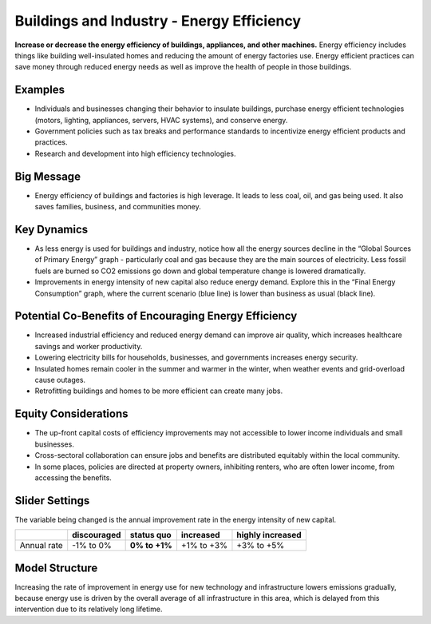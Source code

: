 |imgBuildingsEEIcon| Buildings and Industry - Energy Efficiency 
===============================================================

**Increase or decrease the energy efficiency of buildings, appliances, and other machines.** Energy efficiency includes things like building well-insulated homes and reducing the amount of energy factories use. Energy efficient practices can save money through reduced energy needs as well as improve the health of people in those buildings.

Examples
--------

* Individuals and businesses changing their behavior to insulate buildings, purchase energy efficient technologies (motors, lighting, appliances, servers, HVAC systems), and conserve energy.

* Government policies such as tax breaks and performance standards to incentivize energy efficient products and practices.

* Research and development into high efficiency technologies.

Big Message
-----------

* Energy efficiency of buildings and factories is high leverage. It leads to less coal, oil, and gas being used. It also saves families, business, and communities money.

Key Dynamics
------------

* As less energy is used for buildings and industry, notice how all the energy sources decline in the “Global Sources of Primary Energy” graph - particularly coal and gas because they are the main sources of electricity. Less fossil fuels are burned so CO2 emissions go down and global temperature change is lowered dramatically.
* Improvements in energy intensity of new capital also reduce energy demand. Explore this in the “Final Energy Consumption” graph, where the current scenario (blue line) is lower than business as usual (black line).

Potential Co-Benefits of Encouraging Energy Efficiency
---------------------------------------------------------
•	Increased industrial efficiency and reduced energy demand can improve air quality, which increases healthcare savings and worker productivity.
•	Lowering electricity bills for households, businesses, and governments increases energy security.
•	Insulated homes remain cooler in the summer and warmer in the winter, when weather events and grid-overload cause outages. 
•	Retrofitting buildings and homes to be more efficient can create many jobs.

Equity Considerations
----------------------
•	The up-front capital costs of efficiency improvements may not accessible to lower income individuals and small businesses. 
•	Cross-sectoral collaboration can ensure jobs and benefits are distributed equitably within the local community. 
•	In some places, policies are directed at property owners, inhibiting renters, who are often lower income, from accessing the benefits. 

Slider Settings
---------------

The variable being changed is the annual improvement rate in the energy intensity of new capital.

=========== =========== ============== ========== ================
\           discouraged **status quo** increased  highly increased
=========== =========== ============== ========== ================
Annual rate -1% to 0%   **0% to +1%**  +1% to +3% +3% to +5%
=========== =========== ============== ========== ================

Model Structure
---------------

Increasing the rate of improvement in energy use for new technology and infrastructure lowers emissions gradually, because energy use is driven by the overall average of all infrastructure in this area, which is delayed from this intervention due to its relatively long lifetime.  


.. SUBSTITUTIONS SECTION

.. |imgBuildingsEEIcon| image:: ../images/icons/buildingee_icon.png
   :width: 0.54511in
   :height: 0.50115in
